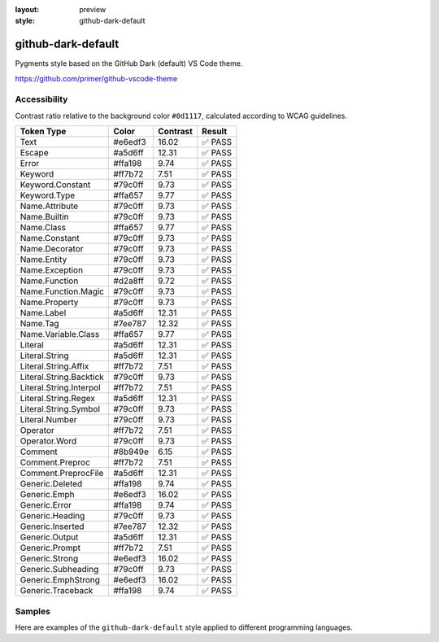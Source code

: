 :layout: preview
:style: github-dark-default

github-dark-default
===================

Pygments style based on the GitHub Dark (default) VS Code theme.

https://github.com/primer/github-vscode-theme

Accessibility
-------------

Contrast ratio relative to the background color ``#0d1117``,
calculated according to WCAG guidelines.

=======================  =======  ========  ======
Token Type               Color    Contrast  Result
=======================  =======  ========  ======
Text                     #e6edf3  16.02     ✅ PASS
Escape                   #a5d6ff  12.31     ✅ PASS
Error                    #ffa198  9.74      ✅ PASS
Keyword                  #ff7b72  7.51      ✅ PASS
Keyword.Constant         #79c0ff  9.73      ✅ PASS
Keyword.Type             #ffa657  9.77      ✅ PASS
Name.Attribute           #79c0ff  9.73      ✅ PASS
Name.Builtin             #79c0ff  9.73      ✅ PASS
Name.Class               #ffa657  9.77      ✅ PASS
Name.Constant            #79c0ff  9.73      ✅ PASS
Name.Decorator           #79c0ff  9.73      ✅ PASS
Name.Entity              #79c0ff  9.73      ✅ PASS
Name.Exception           #79c0ff  9.73      ✅ PASS
Name.Function            #d2a8ff  9.72      ✅ PASS
Name.Function.Magic      #79c0ff  9.73      ✅ PASS
Name.Property            #79c0ff  9.73      ✅ PASS
Name.Label               #a5d6ff  12.31     ✅ PASS
Name.Tag                 #7ee787  12.32     ✅ PASS
Name.Variable.Class      #ffa657  9.77      ✅ PASS
Literal                  #a5d6ff  12.31     ✅ PASS
Literal.String           #a5d6ff  12.31     ✅ PASS
Literal.String.Affix     #ff7b72  7.51      ✅ PASS
Literal.String.Backtick  #79c0ff  9.73      ✅ PASS
Literal.String.Interpol  #ff7b72  7.51      ✅ PASS
Literal.String.Regex     #a5d6ff  12.31     ✅ PASS
Literal.String.Symbol    #79c0ff  9.73      ✅ PASS
Literal.Number           #79c0ff  9.73      ✅ PASS
Operator                 #ff7b72  7.51      ✅ PASS
Operator.Word            #79c0ff  9.73      ✅ PASS
Comment                  #8b949e  6.15      ✅ PASS
Comment.Preproc          #ff7b72  7.51      ✅ PASS
Comment.PreprocFile      #a5d6ff  12.31     ✅ PASS
Generic.Deleted          #ffa198  9.74      ✅ PASS
Generic.Emph             #e6edf3  16.02     ✅ PASS
Generic.Error            #ffa198  9.74      ✅ PASS
Generic.Heading          #79c0ff  9.73      ✅ PASS
Generic.Inserted         #7ee787  12.32     ✅ PASS
Generic.Output           #a5d6ff  12.31     ✅ PASS
Generic.Prompt           #ff7b72  7.51      ✅ PASS
Generic.Strong           #e6edf3  16.02     ✅ PASS
Generic.Subheading       #79c0ff  9.73      ✅ PASS
Generic.EmphStrong       #e6edf3  16.02     ✅ PASS
Generic.Traceback        #ffa198  9.74      ✅ PASS
=======================  =======  ========  ======

Samples
-------

Here are examples of the ``github-dark-default`` style applied to different programming languages.

.. raw:: html
    :class: samples
    :file: ../_templates/preview.html
